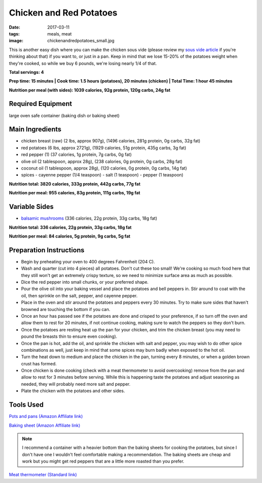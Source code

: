 Chicken and Red Potatoes
========================
:date: 2017-03-11
:tags: meals, meat
:image: chickenandredpotatoes_small.jpg

This is another easy dish where you can make the chicken sous vide (please
review my `sous vide article <LINK HERE>`_ if you're thinking about that) if you want
to, or just in a pan. Keep in mind that we lose 15-20% of the potatoes weight
when they're cooked, so while we buy 6 pounds, we're losing nearly 1/4 of that.

.. image:: images/chickenfajitas_large.jpg
    :alt: Chicken and Red Potatoes
    :align: left

**Total servings: 4**

**Prep time: 15 minutes | Cook time: 1.5 hours (potatoes), 20 minutes (chicken) | Total Time: 1 hour 45 minutes**

**Nutrition per meal (with sides): 1039 calories, 92g protein, 120g carbs, 24g fat**

Required Equipment
------------------

large oven safe container (baking dish or baking sheet)

Main Ingredients
----------------

- chicken breast (raw) (2 lbs, approx 907g), (1496 calories, 281g protein, 0g carbs, 32g fat)
- red potatoes (6 lbs, approx 2721g), (1929 calories, 51g protein, 435g carbs, 3g fat)
- red pepper (1) (37 calories, 1g protein, 7g carbs, 0g fat)
- olive oil (2 tablespoon, approx 28g), (238 calories, 0g protein, 0g carbs, 28g fat)
- coconut oil (1 tablespoon, approx 28g), (120 calories, 0g protein, 0g carbs, 14g fat)
- spices
  - cayenne pepper (1/4 teaspoon)
  - salt (1 teaspoon)
  - pepper (1 teaspoon)

**Nutrition total: 3820 calories, 333g protein, 442g carbs, 77g fat**

**Nutrition per meal: 955 calories, 83g protein, 111g carbs, 19g fat**

Variable Sides
--------------

- `balsamic mushrooms <LINK HERE>`_ (336 calories, 22g protein, 33g carbs, 18g fat)

**Nutrition total: 336 calories, 22g protein, 33g carbs, 18g fat**

**Nutrition per meal: 84 calories, 5g protein, 9g carbs, 5g fat**

Preparation Instructions
------------------------

- Begin by preheating your oven to 400 degrees Fahrenheit (204 C).
- Wash and quarter (cut into 4 pieces) all potatoes. Don't cut these too
  small! We're cooking so much food here that they still won't get an
  extremely crispy texture, so we need to minimize surface area as much as
  possible.
- Dice the red pepper into small chunks, or your preferred shape.
- Pour the olive oil into your baking vessel and place the potatoes and bell
  peppers in. Stir around to coat with the oil, then sprinkle on the salt,
  pepper, and cayenne pepper.
- Place in the oven and stir around the potatoes and peppers every 30 minutes.
  Try to make sure sides that haven't browned are touching the bottom if you
  can.
- Once an hour has passed see if the potatoes are done and crisped to your
  preference, if so turn off the oven and allow them to rest for 20 minutes,
  if not continue cooking, making sure to watch the peppers so they don't burn.
- Once the potatoes are resting heat up the pan for your chicken, and trim the
  chicken breast (you may need to pound the breasts thin to ensure even
  cooking).
- Once the pan is hot, add the oil, and sprinkle the chicken with salt and
  pepper, you may wish to do other spice combinations as well, just keep in
  mind that some spices may burn badly when exposed to the hot oil.
- Turn the heat down to medium and place the chicken in the pan, turning every
  8 minutes, or when a golden brown crust has formed.
- Once chicken is done cooking (check with a meat thermometer to avoid
  overcooking) remove from the pan and allow to rest for 3 minutes before
  serving. While this is happening taste the potatoes and adjust seasoning as
  needed, they will probably need more salt and pepper.
- Plate the chicken with the potatoes and other sides.

Tools Used
----------

`Pots and pans (Amazon Affiliate link) <https://www.amazon.com/gp/product/B009JXPS6U/ref=as_li_ss_tl?ie=UTF8&th=1&linkCode=ll1&tag=bulkeats-20&linkId=ba1b43efe3ad7f850219558ca361ef7f>`_

`Baking sheet (Amazon Affiliate link) <https://www.amazon.com/gp/product/B000G0KJG4/ref=as_li_ss_tl?ie=UTF8&psc=1&linkCode=ll1&tag=bulkeats-20&linkId=8aa77706fe6a482ec2e9c76ba25eb88c>`_

.. note::
    I recommend a container with a heavier bottom than the baking sheets
    for cooking the potatoes, but since I don't have one I wouldn't feel
    comfortable making a recommendation. The baking sheets are cheap and work
    but you might get red peppers that are a little more roasted than you
    prefer.
   
`Meat thermometer (Standard link) <http://www.thermoworks.com/ThermoPop>`_
